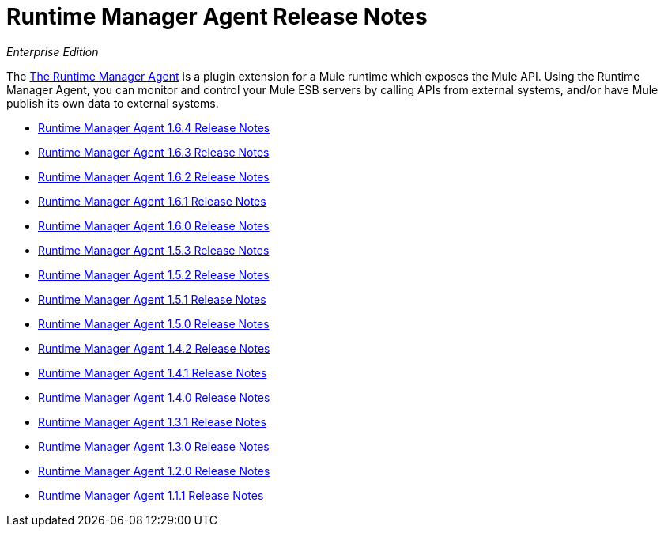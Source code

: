 = Runtime Manager Agent Release Notes

_Enterprise Edition_


The link:/runtime-manager/runtime-manager-agent[The Runtime Manager Agent] is a plugin extension for a Mule runtime which exposes the Mule API. Using the Runtime Manager Agent, you can monitor and control your Mule ESB servers by calling APIs from external systems, and/or have Mule publish its own data to external systems.

* link:/release-notes/runtime-manager-agent-1.6.4-release-notes[Runtime Manager Agent 1.6.4 Release Notes]
* link:/release-notes/runtime-manager-agent-1.6.3-release-notes[Runtime Manager Agent 1.6.3 Release Notes]
* link:/release-notes/runtime-manager-agent-1.6.2-release-notes[Runtime Manager Agent 1.6.2 Release Notes]
* link:/release-notes/runtime-manager-agent-1.6.1-release-notes[Runtime Manager Agent 1.6.1 Release Notes]
* link:/release-notes/runtime-manager-agent-1.6.0-release-notes[Runtime Manager Agent 1.6.0 Release Notes]
* link:/release-notes/runtime-manager-agent-1.5.3-release-notes[Runtime Manager Agent 1.5.3 Release Notes]
* link:/release-notes/runtime-manager-agent-1.5.2-release-notes[Runtime Manager Agent 1.5.2 Release Notes]
* link:/release-notes/runtime-manager-agent-1.5.1-release-notes[Runtime Manager Agent 1.5.1 Release Notes]
* link:/release-notes/runtime-manager-agent-1.5.0-release-notes[Runtime Manager Agent 1.5.0 Release Notes]
* link:/release-notes/runtime-manager-agent-1.4.2-release-notes[Runtime Manager Agent 1.4.2 Release Notes]
* link:/release-notes/runtime-manager-agent-1.4.1-release-notes[Runtime Manager Agent 1.4.1 Release Notes]
* link:/release-notes/runtime-manager-agent-1.4.0-release-notes[Runtime Manager Agent 1.4.0 Release Notes]
* link:/release-notes/runtime-manager-agent-1.3.1-release-notes[Runtime Manager Agent 1.3.1 Release Notes]
* link:/release-notes/runtime-manager-agent-1.3.0-release-notes[Runtime Manager Agent 1.3.0 Release Notes]
* link:/release-notes/runtime-manager-agent-1.2.0-release-notes[Runtime Manager Agent 1.2.0 Release Notes]
* link:/release-notes/runtime-manager-agent-1.1.1-release-notes[Runtime Manager Agent 1.1.1 Release Notes]
